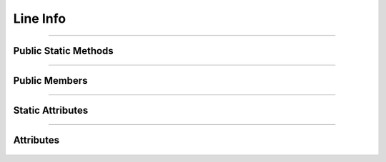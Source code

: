 Line Info
=========


.. js:autoclass:: Line_Info

====================

Public Static Methods
---------------------
	.. js:autofunction:: Line_Info.Create

====================

Public Members
--------------
	.. js:autofunction:: Line_Info#connectedCallback
	.. js:autofunction:: Line_Info#Render

====================

Static Attributes
-----------------
	.. js:autoattribute:: Line_Info#template_base

====================

Attributes
----------
	.. js:autofunction:: Line_Info#line_data